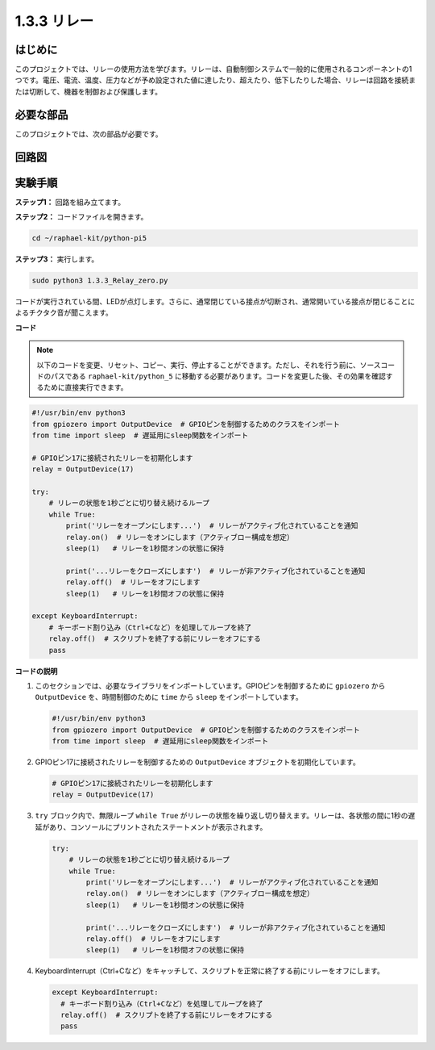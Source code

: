 .. _1.3.3_py_pi5:

1.3.3 リレー
===============

はじめに
------------

このプロジェクトでは、リレーの使用方法を学びます。リレーは、自動制御システムで一般的に使用されるコンポーネントの1つです。電圧、電流、温度、圧力などが予め設定された値に達したり、超えたり、低下したりした場合、リレーは回路を接続または切断して、機器を制御および保護します。

必要な部品
------------------------------

このプロジェクトでは、次の部品が必要です。

.. image:: ../python_pi5/img/1.3.3_relay_list.png

.. It's definitely convenient to buy a whole kit, here's the link: 

.. .. list-table::
..     :widths: 20 20 20
..     :header-rows: 1

..     *   - Name	
..         - ITEMS IN THIS KIT
..         - LINK
..     *   - Raphael Kit
..         - 337
..         - |link_Raphael_kit|

.. You can also buy them separately from the links below.

.. .. list-table::
..     :widths: 30 20
..     :header-rows: 1

..     *   - COMPONENT INTRODUCTION
..         - PURCHASE LINK

..     *   - :ref:`gpio_extension_board`
..         - |link_gpio_board_buy|
..     *   - :ref:`breadboard`
..         - |link_breadboard_buy|
..     *   - :ref:`wires`
..         - |link_wires_buy|
..     *   - :ref:`resistor`
..         - |link_resistor_buy|
..     *   - :ref:`led`
..         - |link_led_buy|
..     *   - :ref:`transistor`
..         - |link_transistor_buy|
..     *   - :ref:`relay`
..         - |link_relay_buy|
..     *   - :ref:`diode`
..         - |link_diode_buy|

回路図
-----------------

.. image:: ../python_pi5/img/1.3.3_relay_schematic.png

実験手順
-----------------------

**ステップ1：** 回路を組み立てます。

.. image:: ../python_pi5/img/1.3.3_relay_circuit.png

**ステップ2：** コードファイルを開きます。

.. raw:: html

   <run></run>

.. code-block::

    cd ~/raphael-kit/python-pi5

**ステップ3：** 実行します。

.. raw:: html

   <run></run>

.. code-block::

    sudo python3 1.3.3_Relay_zero.py

コードが実行されている間、LEDが点灯します。さらに、通常閉じている接点が切断され、通常開いている接点が閉じることによるチクタク音が聞こえます。

**コード**

.. note::

    以下のコードを変更、リセット、コピー、実行、停止することができます。ただし、それを行う前に、ソースコードのパスである ``raphael-kit/python_5`` に移動する必要があります。コードを変更した後、その効果を確認するために直接実行できます。

.. raw:: html

    <run></run>

.. code-block:: python

   #!/usr/bin/env python3
   from gpiozero import OutputDevice  # GPIOピンを制御するためのクラスをインポート
   from time import sleep  # 遅延用にsleep関数をインポート

   # GPIOピン17に接続されたリレーを初期化します
   relay = OutputDevice(17)

   try:
       # リレーの状態を1秒ごとに切り替え続けるループ
       while True:
           print('リレーをオープンにします...')  # リレーがアクティブ化されていることを通知
           relay.on()  # リレーをオンにします（アクティブロー構成を想定）
           sleep(1)   # リレーを1秒間オンの状態に保持

           print('...リレーをクローズにします')  # リレーが非アクティブ化されていることを通知
           relay.off()  # リレーをオフにします
           sleep(1)   # リレーを1秒間オフの状態に保持

   except KeyboardInterrupt:
       # キーボード割り込み（Ctrl+Cなど）を処理してループを終了
       relay.off()  # スクリプトを終了する前にリレーをオフにする
       pass


**コードの説明**

1. このセクションでは、必要なライブラリをインポートしています。GPIOピンを制御するために ``gpiozero`` から ``OutputDevice`` を、時間制御のために ``time`` から ``sleep`` をインポートしています。

   .. code-block:: python

       #!/usr/bin/env python3
       from gpiozero import OutputDevice  # GPIOピンを制御するためのクラスをインポート
       from time import sleep  # 遅延用にsleep関数をインポート

2. GPIOピン17に接続されたリレーを制御するための ``OutputDevice`` オブジェクトを初期化しています。

   .. code-block:: python

       # GPIOピン17に接続されたリレーを初期化します
       relay = OutputDevice(17)

3. ``try`` ブロック内で、無限ループ ``while True`` がリレーの状態を繰り返し切り替えます。リレーは、各状態の間に1秒の遅延があり、コンソールにプリントされたステートメントが表示されます。

   .. code-block:: python

       try:
           # リレーの状態を1秒ごとに切り替え続けるループ
           while True:
               print('リレーをオープンにします...')  # リレーがアクティブ化されていることを通知
               relay.on()  # リレーをオンにします（アクティブロー構成を想定）
               sleep(1)   # リレーを1秒間オンの状態に保持

               print('...リレーをクローズにします')  # リレーが非アクティブ化されていることを通知
               relay.off()  # リレーをオフにします
               sleep(1)   # リレーを1秒間オフの状態に保持

4. KeyboardInterrupt（Ctrl+Cなど）をキャッチして、スクリプトを正常に終了する前にリレーをオフにします。

   .. code-block:: python

      except KeyboardInterrupt:
        # キーボード割り込み（Ctrl+Cなど）を処理してループを終了
        relay.off()  # スクリプトを終了する前にリレーをオフにする
        pass